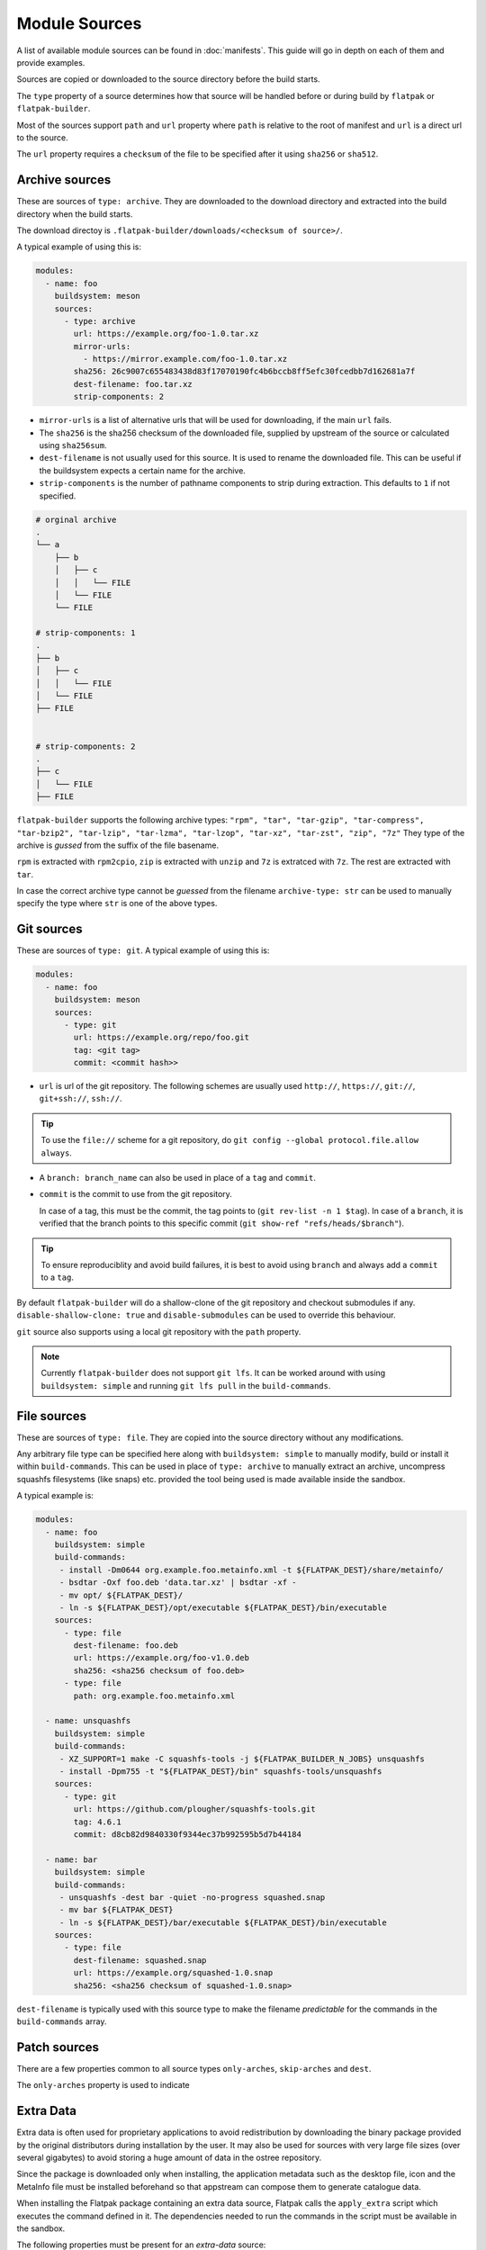 Module Sources
==============

A list of available module sources can be found in :doc:`manifests`. This
guide will go in depth on each of them and provide examples.

Sources are copied or downloaded to the source directory before the build
starts.

The ``type`` property of a source determines how that source will be
handled before or during build by ``flatpak`` or ``flatpak-builder``.

Most of the sources support ``path`` and ``url`` property where ``path``
is relative to the root of manifest and ``url`` is a direct url to the
source.

The ``url`` property requires a ``checksum`` of the file to be specified
after it using ``sha256`` or ``sha512``.

Archive sources
---------------

These are sources of ``type: archive``. They are downloaded to the
download directory and extracted into the build directory when the build
starts.

The download directoy is ``.flatpak-builder/downloads/<checksum of source>/``.

A typical example of using this is:

.. code-block:: yaml

  modules:
    - name: foo
      buildsystem: meson
      sources:
        - type: archive
          url: https://example.org/foo-1.0.tar.xz
          mirror-urls:
            - https://mirror.example.com/foo-1.0.tar.xz
          sha256: 26c9007c655483438d83f17070190fc4b6bccb8ff5efc30fcedbb7d162681a7f
          dest-filename: foo.tar.xz
          strip-components: 2

- ``mirror-urls`` is a list of alternative urls that will be used for
  downloading, if the main ``url`` fails.

- The ``sha256`` is the sha256 checksum of the downloaded file, supplied
  by upstream of the source or calculated using ``sha256sum``.

- ``dest-filename`` is not usually used for this source. It is used to
  rename the downloaded file. This can be useful if the buildsystem
  expects a certain name for the archive.

- ``strip-components`` is the number of pathname components to strip
  during extraction. This defaults to ``1`` if not specified.

.. code-block::

  # orginal archive
  .
  └── a
      ├── b
      │   ├── c
      │   │   └── FILE
      │   └── FILE
      └── FILE

  # strip-components: 1
  .
  ├── b
  │   ├── c
  │   │   └── FILE
  │   └── FILE
  ├── FILE


  # strip-components: 2
  .
  ├── c
  │   └── FILE
  ├── FILE


``flatpak-builder`` supports
the following archive types: ``"rpm", "tar", "tar-gzip", "tar-compress", "tar-bzip2", "tar-lzip", "tar-lzma", "tar-lzop", "tar-xz", "tar-zst", "zip", "7z"``
They type of the archive is `gussed` from the suffix of the file basename.

``rpm`` is extracted with ``rpm2cpio``, ``zip`` is extracted with ``unzip``
and ``7z`` is extratced with ``7z``. The rest are extracted with
``tar``.

In case the correct archive type cannot be `guessed` from the filename
``archive-type: str`` can be used to manually specify the type where
``str`` is one of the above types.

Git sources
-----------

These are sources of ``type: git``. A typical example of using this is:

.. code-block:: yaml

  modules:
    - name: foo
      buildsystem: meson
      sources:
        - type: git
          url: https://example.org/repo/foo.git
          tag: <git tag>
          commit: <commit hash>>

- ``url`` is url of the git repository. The following schemes are
  usually used ``http://``, ``https://``, ``git://``, ``git+ssh://``,
  ``ssh://``.

.. tip::

  To use the ``file://`` scheme for a git repository, do
  ``git config --global protocol.file.allow always``.

- A ``branch: branch_name`` can also be used in place of a ``tag`` and
  ``commit``.

- ``commit`` is the commit to use from the git repository.

  In case of a tag, this must be the commit, the tag points to
  (``git rev-list -n 1 $tag``). In case of a ``branch``, it is verified
  that the branch points to this specific commit
  (``git show-ref "refs/heads/$branch"``).

.. tip::

  To ensure reproduciblity and avoid build failures, it is best to avoid
  using ``branch`` and always add a ``commit`` to a ``tag``.

By default ``flatpak-builder`` will do a shallow-clone of the git
repository and checkout submodules if any. ``disable-shallow-clone: true``
and ``disable-submodules`` can be used to override this behaviour.

``git`` source also supports using a local git repository with the
``path`` property.

.. note::

  Currently ``flatpak-builder`` does not support ``git lfs``. It can
  be worked around with using ``buildsystem: simple`` and running
  ``git lfs pull`` in the ``build-commands``.

File sources
------------

These are sources of ``type: file``. They are copied into the source
directory without any modifications.

Any arbitrary file type can be specified here along with
``buildsystem: simple`` to manually modify, build or install it
within ``build-commands``. This can be used in place of ``type: archive``
to manually extract an archive, uncompress squashfs filesystems
(like snaps) etc. provided the tool being used is made available inside
the sandbox.

A typical example is:

.. code-block:: yaml

  modules:
    - name: foo
      buildsystem: simple
      build-commands:
       - install -Dm0644 org.example.foo.metainfo.xml -t ${FLATPAK_DEST}/share/metainfo/
       - bsdtar -Oxf foo.deb 'data.tar.xz' | bsdtar -xf -
       - mv opt/ ${FLATPAK_DEST}/
       - ln -s ${FLATPAK_DEST}/opt/executable ${FLATPAK_DEST}/bin/executable
      sources:
        - type: file
          dest-filename: foo.deb
          url: https://example.org/foo-v1.0.deb
          sha256: <sha256 checksum of foo.deb>
        - type: file
          path: org.example.foo.metainfo.xml

    - name: unsquashfs
      buildsystem: simple
      build-commands:
       - XZ_SUPPORT=1 make -C squashfs-tools -j ${FLATPAK_BUILDER_N_JOBS} unsquashfs
       - install -Dpm755 -t "${FLATPAK_DEST}/bin" squashfs-tools/unsquashfs
      sources:
        - type: git
          url: https://github.com/plougher/squashfs-tools.git
          tag: 4.6.1
          commit: d8cb82d9840330f9344ec37b992595b5d7b44184

    - name: bar
      buildsystem: simple
      build-commands:
       - unsquashfs -dest bar -quiet -no-progress squashed.snap
       - mv bar ${FLATPAK_DEST}
       - ln -s ${FLATPAK_DEST}/bar/executable ${FLATPAK_DEST}/bin/executable
      sources:
        - type: file
          dest-filename: squashed.snap
          url: https://example.org/squashed-1.0.snap
          sha256: <sha256 checksum of squashed-1.0.snap>


``dest-filename`` is typically used with this source type to make the
filename `predictable` for the commands in the ``build-commands`` array.

Patch sources
-------------

There are a few properties common to all source types ``only-arches``,
``skip-arches`` and ``dest``.

The ``only-arches`` property is used to indicate


Extra Data
-----------

Extra data is often used for proprietary applications to avoid
redistribution by downloading the binary package provided by the original
distributors during installation by the user. It may also be used for sources
with very large file sizes (over several gigabytes) to avoid storing a
huge amount of data in the ostree repository.

Since the package is downloaded only when installing, the application
metadata such as the desktop file, icon and the MetaInfo file must be
installed beforehand so that appstream can compose them to generate
catalogue data.

When installing the Flatpak package containing an extra data source,
Flatpak calls the ``apply_extra`` script which executes the command defined
in it. The dependencies needed to run the commands in the script must be
available in the sandbox.

The following properties must be present for an `extra-data` source:

- ``type: extra-data`` indicates that this is an extra-data source.
  Multiple such sources can exist.

- ``url`` should be a direct link to the binary source package. This is
  downloaded by Flatpak when installing the Flatpak package.

- ``sha256`` should be its SHA-256 checksum of the above package.

- ``size`` should be the file size of the package in `bytes` (``wc --bytes < file``).

- ``filename`` can be anything to name the downloaded source package.

The binary source packages are often specific to one architecture, so
``only-arches: [x86_64]`` or ``only-arches: [aarch64]`` can be used to
make the build specific to that architecture only.

A typical extra-data manifest may look like:

.. code-block:: yaml

  modules:
    - shared-modules/lzo/lzo.json
    - shared-modules/squashfs-tools/squashfs-tools.json

    - name: dependency1
      ...

    - name: dependency2
      ...

    - name: foo
      buildsystem: simple
      build-commands:
        - install -Dm644 ${FLATPAK_ID}.metainfo.xml ${FLATPAK_DEST}/share/metainfo/${FLATPAK_ID}.metainfo.xml
        - install -Dm644 foo.desktop ${FLATPAK_DEST}/share/applications/${FLATPAK_ID}.desktop
        - install -Dm644 foo.svg ${FLATPAK_DEST}/share/icons/hicolor/scalable/apps/${FLATPAK_ID}.svg
        - install -Dm755 apply_extra ${FLATPAK_DEST}/bin/apply_extra
        - ln -s ${FLATPAK_DEST}/extra/subdir/foo_binary ${FLATPAK_DEST}/bin/foo_binary
      sources:
        - type: extra-data
          filename: foo.snap
          only-arches: [x86_64]
          url: https://example.org/foo_v1.2.snap
          sha256: 842ab8e69c94e985ba188cc22848c0515e9fa114380adcc08572d3fb9cfa19db
          size: 123101184
        - type: file
          path: com.flatpak.foo.metainfo.xml
        - type: file
          path: foo.desktop
        - type: file
          path: foo.svg
        - type: script
          dest-filename: apply_extra
          commands:
            - unsquashfs -quiet -no-progress foo.snap
            - mv squashfs-root/usr/lib/foo/* .
            - rm -r squashfs-root foo.snap

The ``buildsystem`` is ``simple`` as the module is manually installed.

The ``apply_extra`` script here requires
``unsquashfs`` to run, so that is built and installed.

The icon, desktop file and Metainfo must be added as file sources. The
``path`` indicates that they reside in the same directory relative to the
manifest. The first three lines of the ``build-commands`` installs them
so that ``appstream-compose`` can compose the metadata.

The last line creates an empty symlink from ``${FLATPAK_DEST}/extra/``
to ``${FLATPAK_DEST}/bin/`` so that the executable is found in ``$PATH``
inside the sandbox and can be used in the top-level ``command: foo_binary``
property. Instead of a symlink this also often a script like:

.. code-block:: shell

  #!/bin/sh

  exec /app/extra/subdir/foo_binary


The ``subdir`` directory comes from the contents of the extracted snap
and how that is installed.

The commands needed to extract the snap are specified in the ``apply_extra``
script. These can be any shell commands that run when installing the
Flatpak package but note that it won't have access to anything outside
``/app/extra``. The script is run in a sandbox
(equivalent to ``flatpak run --sandbox``) and won't have network, dbus or
any host access. The ``apply_extra`` can itself be a seperate script file
too but must be installed as ``${FLATPAK_DEST}/bin/apply_extra``.

``unsquashfs -quiet -no-progress foo.snap`` extracts the snap package
into a directory called ``squashfs-root``, then the contents of that
direcory are moved to ``/app/extra`` and lastly ``squashfs-root`` and the
snap package itself is cleaned up to save space.

This is another example that can be used to extract Debian packages (``.deb``).

.. code-block:: yaml

  - name: foo
    buildsystem: simple
    build-commands:
      - install -Dm755 apply_extra ${FLATPAK_DEST}/bin/apply_extra
      - install -Dm644 -t ${FLATPAK_DEST}/share/metainfo/ ${FLATPAK_ID}.metainfo.xml
      - install -Dm644 -t ${FLATPAK_DEST}/share/applications/ ${FLATPAK_ID}.desktop
      - install -Dm644 -t ${FLATPAK_DEST}/share/icons/hicolor/scalable/apps/ ${FLATPAK_ID}.svg
      - ln -s ${FLATPAK_DEST}/extra/bin/foo_binary ${FLATPAK_DEST}/bin/foo_binary

    sources:
      - type: script
        dest-filename: apply_extra
        commands:
          - bsdtar --to-stdout -xf foo.deb data.* | bsdtar -xf -
          - rm foo.deb

Flatpak extensions can also use extra-data sources in a similar manner.
This is an example of an extension manifest utilising an extra-data
source.

.. code-block:: yaml

  app-id: com.foo.app.Plugins.audio
  runtime: com.foo.app
  sdk: org.freedesktop.Sdk//23.08
  build-extension: true
  separate-locales: false
  appstream-compose: false
  modules:
    - name: foo
      buildsystem: simple
      build-commands:
        - install -Dm755 apply_extra -t $FLATPAK_DEST/bin/
      sources:
        - type: script
          dest-filename: apply_extra
          commands:
            - bsdtar -xf foo.qdz --strip-components=3
            - rm -f foo.qdz
        - type: extra-data
          filename: foo.qdz
          url: http://example.org/foo_v1.qdz
          sha256: 2027ed7e5935612a38c3f7b751b6bd23cfb5b06d1a1e5f34907bc021b09de225
          size: 523360406

For more information on Flatpak extensions please see :doc:`extension`.
